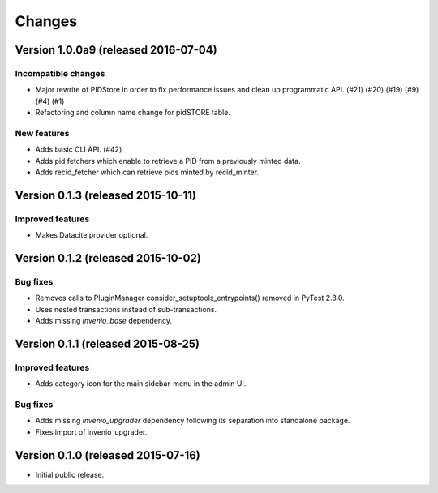 ..
    This file is part of Invenio.
    Copyright (C) 2015, 2016 CERN.

    Invenio is free software; you can redistribute it
    and/or modify it under the terms of the GNU General Public License as
    published by the Free Software Foundation; either version 2 of the
    License, or (at your option) any later version.

    Invenio is distributed in the hope that it will be
    useful, but WITHOUT ANY WARRANTY; without even the implied warranty of
    MERCHANTABILITY or FITNESS FOR A PARTICULAR PURPOSE.  See the GNU
    General Public License for more details.

    You should have received a copy of the GNU General Public License
    along with Invenio; if not, write to the
    Free Software Foundation, Inc., 59 Temple Place, Suite 330, Boston,
    MA 02111-1307, USA.

    In applying this license, CERN does not
    waive the privileges and immunities granted to it by virtue of its status
    as an Intergovernmental Organization or submit itself to any jurisdiction.

Changes
=======

Version 1.0.0a9 (released 2016-07-04)
-------------------------------------

Incompatible changes
~~~~~~~~~~~~~~~~~~~~

- Major rewrite of PIDStore in order to fix performance issues and
  clean up programmatic API. (#21) (#20) (#19) (#9) (#4) (#1)
- Refactoring and column name change for pidSTORE table.

New features
~~~~~~~~~~~~

- Adds basic CLI API.  (#42)
- Adds pid fetchers which enable to retrieve a PID from a previously
  minted data.
- Adds recid_fetcher which can retrieve pids minted by recid_minter.

Version 0.1.3 (released 2015-10-11)
-----------------------------------

Improved features
~~~~~~~~~~~~~~~~~

- Makes Datacite provider optional.

Version 0.1.2 (released 2015-10-02)
-----------------------------------

Bug fixes
~~~~~~~~~

- Removes calls to PluginManager consider_setuptools_entrypoints()
  removed in PyTest 2.8.0.
- Uses nested transactions instead of sub-transactions.
- Adds missing `invenio_base` dependency.

Version 0.1.1 (released 2015-08-25)
-----------------------------------

Improved features
~~~~~~~~~~~~~~~~~

- Adds category icon for the main sidebar-menu in the admin UI.

Bug fixes
~~~~~~~~~

- Adds missing `invenio_upgrader` dependency following its separation
  into standalone package.

- Fixes import of invenio_upgrader.

Version 0.1.0 (released 2015-07-16)
-----------------------------------

- Initial public release.
